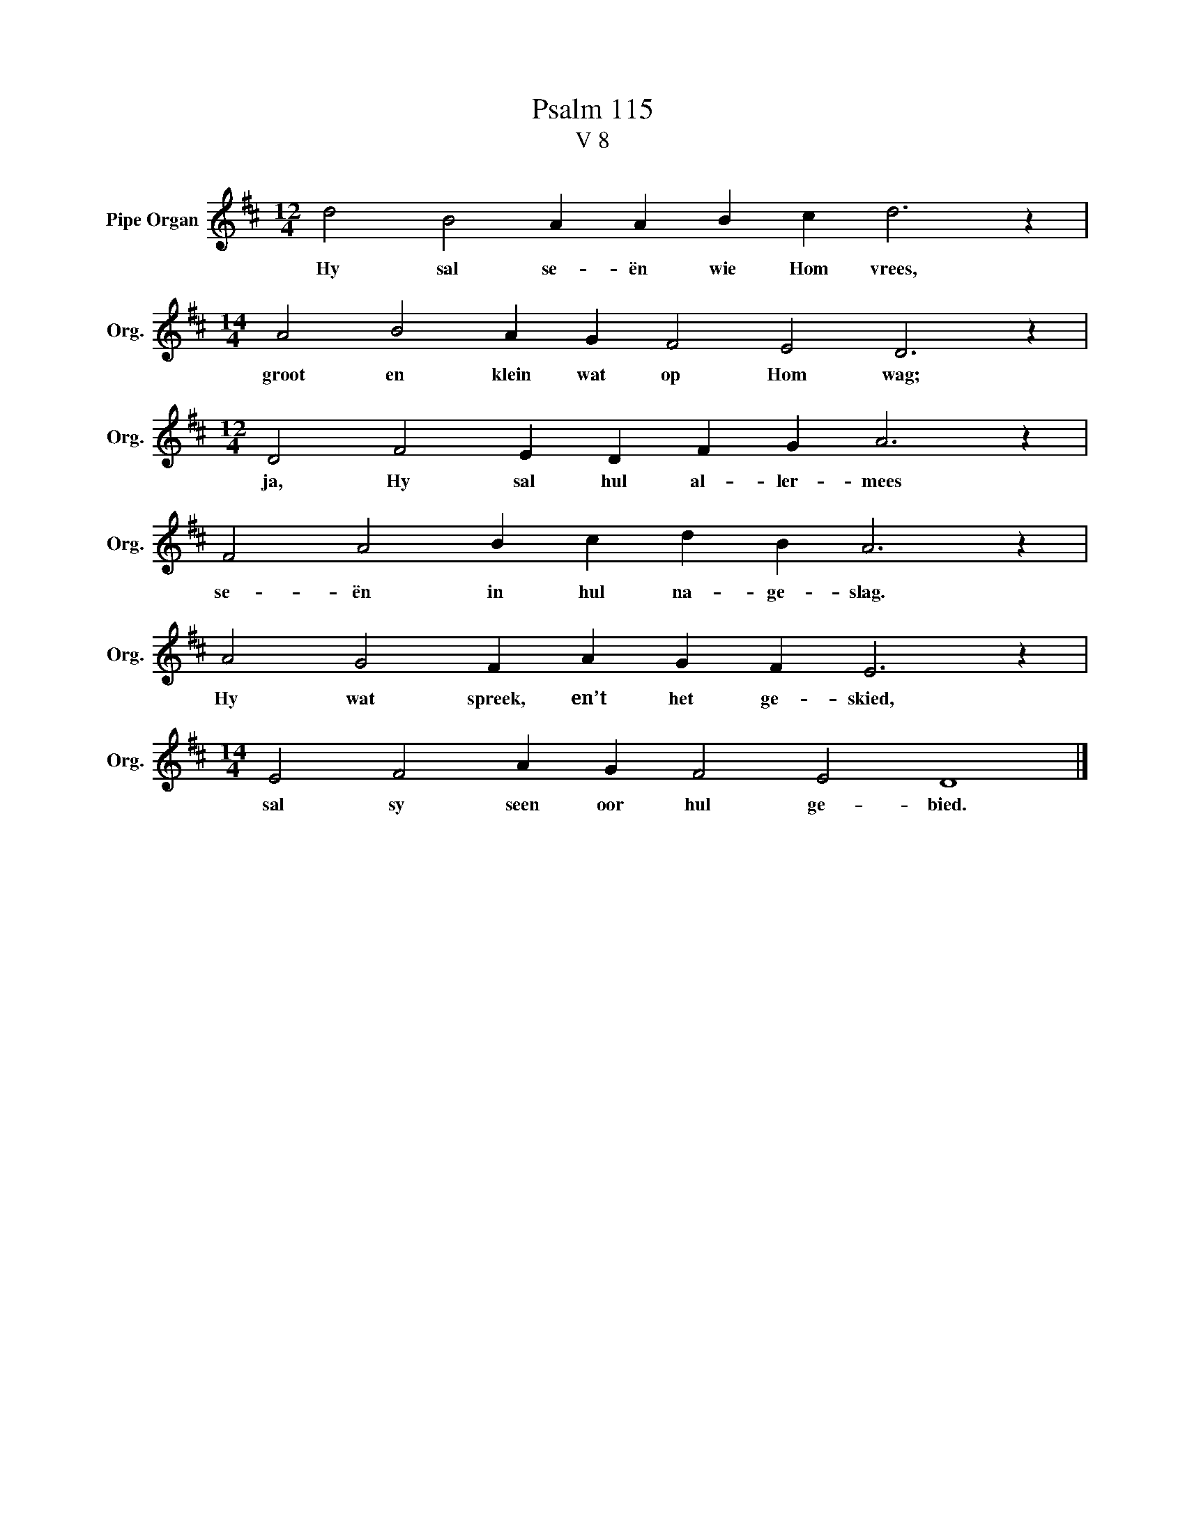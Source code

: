 X:1
T:Psalm 115
T:V 8
L:1/4
M:12/4
I:linebreak $
K:D
V:1 treble nm="Pipe Organ" snm="Org."
V:1
 d2 B2 A A B c d3 z |$[M:14/4] A2 B2 A G F2 E2 D3 z |$[M:12/4] D2 F2 E D F G A3 z |$ %3
w: Hy sal se- ën wie Hom vrees,|groot en klein wat op Hom wag;|ja, Hy sal hul al- ler- mees|
 F2 A2 B c d B A3 z |$ A2 G2 F A G F E3 z |$[M:14/4] E2 F2 A G F2 E2 D4 |] %6
w: se- ën in hul na- ge- slag.|Hy wat spreek, en’t het ge- skied,|sal sy seen oor hul ge- bied.|

